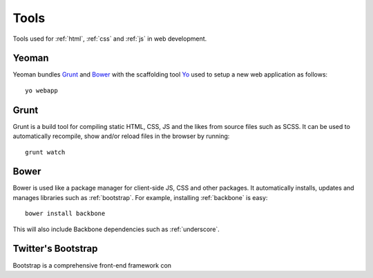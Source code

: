 .. highlight:: bash

.. _tools:

Tools
=====

Tools used for :ref:`html`, :ref:`css` and :ref:`js` in web development.

Yeoman
------
Yeoman bundles Grunt_ and Bower_ with the scaffolding tool
`Yo <https://github.com/yeoman/yo>`_ used to setup a new web application
as follows::

    yo webapp

.. seealso:: http://yeoman.io/

Grunt
-----
Grunt is a build tool for compiling static HTML, CSS, JS and the likes from
source files such as SCSS. It can be used to automatically recompile, show
and/or reload files in the browser by running::

    grunt watch

.. seealso:: http://gruntjs.com/

Bower
-----
Bower is used like a package manager for client-side JS, CSS and other
packages. It automatically installs, updates and manages libraries such
as :ref:`bootstrap`. For example, installing :ref:`backbone` is easy::

    bower install backbone

This will also include Backbone dependencies such as :ref:`underscore`.

.. seealso:: http://bower.io/


.. _bootstrap:

Twitter's Bootstrap
-------------------
Bootstrap is a comprehensive front-end framework con

.. seealso::
    * `Bootstrap's website <http://getbootstrap.com/>`_
    * `Sass Bootstrap <http://alademann.github.io/sass-bootstrap/>`_

